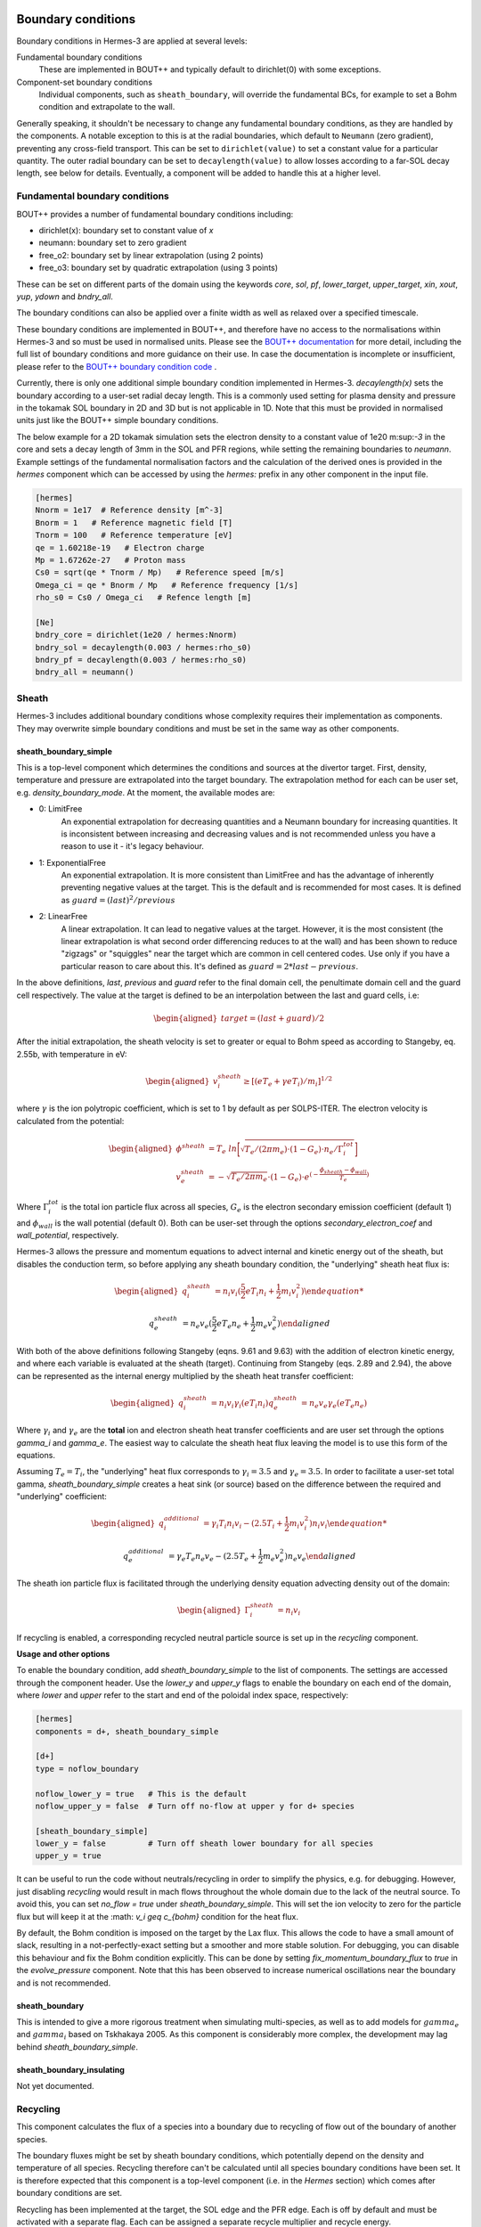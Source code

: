 .. _sec-boundary_conditions:

Boundary conditions
-------------------

Boundary conditions in Hermes-3 are applied at several levels:

Fundamental boundary conditions
   These are implemented in BOUT++ and typically default to dirichlet(0)
   with some exceptions.

Component-set boundary conditions
  Individual components, such as ``sheath_boundary``, will override
  the fundamental BCs, for example to set a Bohm condition and 
  extrapolate to the wall.

Generally speaking, it shouldn't be necessary to change any fundamental
boundary conditions, as they are handled by the components. A notable
exception to this is at the radial boundaries, which default to ``Neumann``
(zero gradient), preventing any cross-field transport. This can be
set to ``dirichlet(value)`` to set a constant value for a particular quantity.
The outer radial boundary can be set to ``decaylength(value)`` to allow 
losses according to a far-SOL decay length, see below for details.
Eventually, a component will be added to handle this at a higher level.

Fundamental boundary conditions
~~~~~~~~~~~~~~~

BOUT++ provides a number of fundamental boundary conditions including:

- dirichlet(x): boundary set to constant value of `x`
- neumann: boundary set to zero gradient
- free_o2: boundary set by linear extrapolation (using 2 points)
- free_o3: boundary set by quadratic extrapolation (using 3 points)

These can be set on different parts of the domain using the keywords
`core`, `sol`, `pf`, `lower_target`, `upper_target`, `xin`, `xout`, `yup`, `ydown` and `bndry_all`.

The boundary conditions can also be applied over a finite width as well as relaxed over a specified timescale.

These boundary conditions are implemented in BOUT++, and therefore have no access to
the normalisations within Hermes-3 and so must be used in normalised units.
Please see the `BOUT++ documentation
<https://bout-dev.readthedocs.io/en/latest/user_docs/boundary_options.html>`_ for more detail, 
including the full list of boundary conditions and more guidance on their use.
In case the documentation is incomplete or insufficient, please refer to the 
`BOUT++ boundary condition code
<https://github.com/boutproject/BOUT-dev/blob/cbd197e78f7d52721188badfd7c38a0a540a82bd/src/mesh/boundary_standard.cxx>`_
.


Currently, there is only one additional simple boundary condition implemented in Hermes-3.
`decaylength(x)` sets the boundary according to a user-set radial decay length. 
This is a commonly used setting for plasma density and pressure in the tokamak SOL boundary in 2D and 3D but is not applicable in 1D.
Note that this must be provided in normalised units just like the BOUT++ simple boundary conditions.

The below example for a 2D tokamak simulation sets the electron density to a constant value of 1e20 m:sup:`-3` in the core and
sets a decay length of 3mm in the SOL and PFR regions, while setting the remaining boundaries to `neumann`.
Example settings of the fundamental normalisation factors and the calculation of the derived ones is provided
in the `hermes` component which can be accessed by using the `hermes:` prefix in any other component in the input file.

.. code-block:: ini

   [hermes]
   Nnorm = 1e17  # Reference density [m^-3]
   Bnorm = 1   # Reference magnetic field [T]
   Tnorm = 100   # Reference temperature [eV]
   qe = 1.60218e-19   # Electron charge
   Mp = 1.67262e-27   # Proton mass
   Cs0 = sqrt(qe * Tnorm / Mp)   # Reference speed [m/s]
   Omega_ci = qe * Bnorm / Mp   # Reference frequency [1/s]
   rho_s0 = Cs0 / Omega_ci   # Refence length [m]

   [Ne]
   bndry_core = dirichlet(1e20 / hermes:Nnorm)
   bndry_sol = decaylength(0.003 / hermes:rho_s0)
   bndry_pf = decaylength(0.003 / hermes:rho_s0)
   bndry_all = neumann()


Sheath
~~~~~~~~~~~~~~~
Hermes-3 includes additional boundary conditions whose complexity requires their implementation
as components. They may overwrite simple boundary conditions and must be set in the same way as other components.

.. _sheath_boundary_simple:

sheath_boundary_simple
^^^^^^^^^^^^^^^

This is a top-level component which determines the conditions and sources at the divertor target. 
First, density, temperature and pressure are extrapolated into the target boundary.
The extrapolation method for each can be user set, e.g. `density_boundary_mode`. At the moment, 
the available modes are:

- 0: LimitFree
   An exponential extrapolation for decreasing quantities and a Neumann boundary for increasing
   quantities. It is inconsistent between increasing and decreasing values and is not recommended
   unless you have a reason to use it - it's legacy behaviour.

- 1: ExponentialFree
   An exponential extrapolation. It is more consistent than LimitFree and has the advantage of 
   inherently preventing negative values at the target. This is the default and is recommended for most cases.
   It is defined as :math:`guard = (last)^2 / previous`

- 2: LinearFree
   A linear extrapolation. It can lead to negative values at the target. However, it is the most 
   consistent (the linear extrapolation is what second order differencing reduces to at the wall) and has been shown to 
   reduce "zigzags" or "squiggles" near the target which are common in cell centered codes. Use only
   if you have a particular reason to care about this.
   It's defined as :math:`guard = 2 * last - previous`.

In the above definitions, `last`, `previous` and `guard` refer to the final domain cell, the penultimate 
domain cell and the guard cell respectively. The value at the target is defined to be 
an interpolation between the last and guard cells, i.e:

.. math::
   \begin{aligned}
   target = (last + guard)/2
   \end{aligned}

After the initial extrapolation, the sheath velocity is set to greater or equal to Bohm speed as according
to Stangeby, eq. 2.55b, with temperature in eV:

.. math::
   \begin{aligned}
   v_{i}^{sheath} \geq [(e T_{e} + \gamma e T_{i})/m_{i}]^{1/2}
   \end{aligned}

where :math:`\gamma` is the ion polytropic coefficient, which is set to 1 by default as per SOLPS-ITER.
The electron velocity is calculated from the potential:

.. math::
   \begin{aligned}
   \phi^{sheath} &= T_{e} \  ln \biggl[ \sqrt{ T_{e} / (2 \pi m_e) \cdot (1 - G_{e}) \cdot n_{e} / \Gamma_{i}^{tot}} \biggr]   \\ 
   v_{e}^{sheath} &= -\sqrt{ T_{e} / 2 \pi m_e} \cdot (1-G_{e}) \cdot e^{(- \frac{\phi_{sheath} - \phi_{wall}} {T_{e}})}
   \end{aligned}

Where :math:`\Gamma_{i}^{tot}` is the total ion particle flux across all species, :math:`G_{e}` is the electron secondary
emission coefficient (default 1) and :math:`\phi_{wall}` is the wall potential (default 0). Both can be user-set through the
options `secondary_electron_coef` and `wall_potential`, respectively.


Hermes-3 allows the pressure and momentum equations to advect internal and 
kinetic energy out of the sheath, but disables the conduction term, so before applying any sheath boundary condition,
the "underlying" sheath heat flux is:

.. math::
   \begin{aligned}
   q_{i}^{sheath} &= n_{i} v_{i} (\frac{5}{2} e T_{i}n_{i} + \frac{1}{2} m_i v_{i}^{2})

   q_{e}^{sheath} &= n_{e} v_{e} (\frac{5}{2} e T_{e}n_{e} + \frac{1}{2} m_e v_{e}^{2})
   \end{aligned}

With both of the above definitions following Stangeby (eqns. 9.61 and 9.63) with the addition of electron kinetic
energy, and where each variable is evaluated at the sheath (target). Continuing from Stangeby (eqs. 2.89 and 2.94), 
the above can be represented as the internal energy multiplied by the sheath heat transfer coefficient:

.. math::
   \begin{aligned}
   q_{i}^{sheath} &= n_{i} v_{i} \gamma_{i} (e T_{i}n_{i})
   q_{e}^{sheath} &= n_{e} v_{e} \gamma_{e} (e T_{e}n_{e})
   \end{aligned}

Where :math:`\gamma_{i}` and :math:`\gamma_{e}` are the **total** ion and electron sheath heat transfer coefficients 
and are user set through the options `gamma_i` and `gamma_e`. The easiest way to calculate the sheath heat flux leaving the model
is to use this form of the equations.

Assuming :math:`T_e = T_i`, the "underlying" heat flux corresponds to :math:`\gamma_{i} = 3.5` and :math:`\gamma_{e} = 3.5`.
In order to facilitate a user-set total gamma, `sheath_boundary_simple` creates a heat sink (or source) 
based on the difference between the required and "underlying" coefficient:

.. math::
   \begin{aligned}
   q_{i}^{additional} &= \gamma_i T_i n_i v_i - (2.5 T_{i} + \frac{1}{2} m_i v_{i}^{2}) n_{i} v_{i}

   q_{e}^{additional} &= \gamma_e T_e n_e v_e - (2.5 T_{e} + \frac{1}{2} m_e v_{e}^{2}) n_{e} v_{e}
   \end{aligned}

The sheath ion particle flux is facilitated through the underlying density equation advecting density out of the domain:

.. math::
   \begin{aligned}
   \Gamma_{i}^{sheath}&= n_{i} v_{i}
   \end{aligned}

If recycling is enabled, a corresponding recycled neutral particle source is set up in the `recycling` component.

**Usage and other options**

To enable the boundary condition, add `sheath_boundary_simple` to the list of components. The settings are
accessed through the component header. Use the `lower_y` and `upper_y` flags to enable the boundary on each 
end of the domain, where `lower` and `upper` refer to the start and end of the poloidal index space, respectively:

.. code-block:: ini

   [hermes]
   components = d+, sheath_boundary_simple

   [d+]
   type = noflow_boundary

   noflow_lower_y = true   # This is the default
   noflow_upper_y = false  # Turn off no-flow at upper y for d+ species

   [sheath_boundary_simple]
   lower_y = false         # Turn off sheath lower boundary for all species
   upper_y = true

It can be useful to run the code without neutrals/recycling in order to simplify the physics, e.g. for debugging.
However, just disabling `recycling` would result in mach flows throughout the whole domain due to the lack of the
neutral source. To avoid this, you can set `no_flow = true` under `sheath_boundary_simple`. This will set the ion 
velocity to zero for the particle flux but will keep it at the :math: `v_i \geq c_{bohm}` condition for the heat flux.

By default, the Bohm condition is imposed on the target by the Lax flux. This allows the code to have a small amount 
of slack, resulting in a not-perfectly-exact setting but a smoother and more stable solution. For debugging, you can
disable this behaviour and fix the Bohm condition explicitly. This can be done by setting `fix_momentum_boundary_flux` 
to `true` in the `evolve_pressure` component. Note that this has been observed to increase numerical oscillations near
the boundary and is not recommended.

.. _sheath_boundary:

sheath_boundary
^^^^^^^^^^^^^^^

This is intended to give a more rigorous treatment when simulating multi-species, as well as to add models for
:math:`gamma_e` and :math:`gamma_i` based on Tskhakaya 2005. As this component is considerably more complex, the 
development may lag behind `sheath_boundary_simple`.

.. _sheath_boundary_insulating:

sheath_boundary_insulating
^^^^^^^^^^^^^^^

Not yet documented.

.. _noflow_boundary:


Recycling
~~~~~~~~~

This component calculates the flux of a species into a boundary
due to recycling of flow out of the boundary of another species.

The boundary fluxes might be set by sheath boundary conditions,
which potentially depend on the density and temperature of all species.
Recycling therefore can't be calculated until all species boundary conditions
have been set. It is therefore expected that this component is a top-level
component (i.e. in the `Hermes` section) which comes after boundary conditions are set.

Recycling has been implemented at the target, the SOL edge and the PFR edge.
Each is off by default and must be activated with a separate flag. Each can be 
assigned a separate recycle multiplier and recycle energy. 

Configuring thermal recycling
^^^^^^^^^^^^^^^

A simple and commonly used way to model recycling is to assume it is fully thermal,
i.e. that every incident ion recombines into a neutral molecule and thermalises with the surface 
before becoming re-emitted. Hermes-3 does not yet have a hydrogenic molecule model, and so 
the molecules are assumed to instantly dissociate at the Franck-Condon dissociation temperature of 3.5eV.

In order to set this up, the chosen species must feature an outflow through the boundary - any cells
with an inflow have their recycling source set to zero. If a sheath boundary condition
is enabled, then this is automatically satisfied at the target through the Bohm condition.
If it is not enabled, then the target boundary must be set to `free_o2`, `free_o3` or `decaylength` to 
allow an outflow. 

The recycling component has a `species` option, that is a list of species
to recycle. For each of the species in that list, `recycling` will look in
the corresponding section for the options `recycle_as`, `recycle_multiplier`
and `recycle_energy` for each of the three implemented boundaries. Note that 
the resulting recycling source is a simple
multiplication of the outgoing species flow and the multiplier factor.
This means that recycling `d+` ions into `d2` molecules would require a multiplier 
of 0.5 to maintain a particle balance in the simulation.

For example, recycling `d+` ions into `d` atoms with a recycling fraction
of 0.95 at the target and 1.0 at the SOL and PFR edges. 
Each returning atom has an energy of 3.5eV:

.. code-block:: ini

   [hermes]
   components = d+, d, sheath_boundary, recycling

   [recycling]
   species = d+   # Comma-separated list of species to recycle

   [d+]
   recycle_as = d         # Species to recycle as

   target_recycle = true  
   target_recycle_multiplier = 0.95 # Recycling fraction
   target_recycle_energy = 3.5   # Energy of recycled particles [eV]

   sol_recycle = true
   sol_recycle_multiplier = 1 # Recycling fraction
   sol_recycle_energy = 3.5   # Energy of recycled particles [eV]

   pfr_recycle = true
   pfr_recycle_multiplier = 1 # Recycling fraction
   pfr_recycle_energy = 3.5   # Energy of recycled particles [eV]

Allowing for fast recycling
^^^^^^^^^^^^^^^

In reality, a fraction of incident ions will undergo specular reflection off the surface and 
preserve a fraction of their energy. In the popular Monte-Carlo neutral code EIRENE, the 
fast recycling fraction and the energy reflection factor are provided by the `TRIM database <https://www.eirene.de/old_eirene/html/surface_data.html>`_
as a function of incident angle, surface material and incident particle energy.
Studies found that sheath acceleration can make the ion angle relatively consistent, e.g. 60 degrees; in (`Jae-Sun Park et al 2021 Nucl. Fusion 61 016021 <https://iopscience.iop.org/article/10.1088/1741-4326/abc1ce>`_).

The recycled heat flux is:

.. math::

   \begin{aligned}
   \Gamma_{E_{n}} &= R \times (R_{f} \alpha_{E} \Gamma_{E_{i}}^{sheath}  + (1 - R_{f}) T_{R} \Gamma_{N_{i}})) \\
   \end{aligned}

Where :math:`R` is the recycle multiplier, :math:`R_{f}` is the fast reflection fraction, :math:`\alpha_{E}` is the energy reflection factor,
:math:`\Gamma_{E_{i}}^{sheath}` is the incident heat flux from the sheath boundary condition, :math:`T_{R}` is the recycle energy and :math:`\Gamma_{N_{i}}` is the incident ion flux.

:math:`R_{f}` and :math:`\alpha_{E}` can be set as in the below example. They can also be set to different values for the SOL and PFR by replacing
the word "target" with either "sol" or "pfr".

.. code-block:: ini

   [d+]
   recycle_as = d         # Species to recycle as

   target_recycle = true  
   target_recycle_multiplier = 0.95 # Recycling fraction
   target_recycle_energy = 3.5   # Energy of recycled particles [eV]
   target_fast_recycle_energy_factor = 0.70
   target_fast_recycle_fraction = 0.80

Neutral pump
^^^^^^^^^^^^^^^

The recycling component also features a neutral pump which is currently implemented for 
the SOL and PFR edges only, and so is not available in 1D. The pump is a region of the wall
which facilitates particle loss by incomplete recycling and neutral absorption. 

The pump requires wall recycling to be enabled on the relevant wall region.

The particle loss rate :math:`\Gamma_{N_{n}}` is the sum of the incident ions that are not recycled and the 
incident neutrals which are not reflected, both of which are controlled by the pump multiplier :math:`M_{p}` 
which is set by the `pump_multiplier` option in the input file. The unrecycled ion flux :math:`\Gamma_{N_{i}}^{unrecycled}` is calculated using the recycling
model and allows for either thermal or fast recycling, but with the difference that the `pump_multiplier` replaces the `recycle_multiplier`. 

.. math::

   \begin{aligned}
   \Gamma_{N_{n}} &= \Gamma_{N_{i}}^{unrecycled} + M_{p} \times \Gamma_{N_{n}}^{incident} \\
   \Gamma_{N_{n}}^{incident} &= N_{n} v_{th} = N_{n} \frac{1}{4} \sqrt{\frac{8 T_{n}}{\pi m_{n}}} \\
   \end{aligned}

Where the thermal velocity formulation is for a static maxwellian in 1D (see Stangeby p.64, eqns 2.21, 2.24) 
and the temperature is in `eV`.

The heat loss rate :math:`\Gamma_{E_{n}}` is calculated as:

.. math::

   \begin{aligned}
   \Gamma_{E_{n}} &= \Gamma_{E_{i}}^{unrecycled}  + M_{p} \times \Gamma_{E_{n}}^{incident} \\
   \Gamma_{E_{n}}^{incident} &= \gamma T_{n} N_{n} v_{th} = 2 T_{n} N_{n} \frac{1}{4} \sqrt{\frac{8 T_{n}}{\pi m_{n}}} \\
   \end{aligned}

Where the incident heat flux is for a static maxwellian in 1D (see Stangeby p.69, eqn 2.30).

The pump will be placed in any cell that
 1. Is the final domain cell before the guard cells
 2. Is on the SOL or PFR edge
 3. Has a `is_pump` value of 1

The field `is_pump` must be created by the user and added to the grid file as a `Field2D`.

Diagnostic variables
^^^^^^^^^^^^^^^
Diagnostic variables for the recycled particle and energy fluxes are provided separately for the targets, the pump as well as the SOL and PFR which are grouped together as `wall`.
as well as the pump. In addition, the field `is_pump` is saved to help in plotting the pump location.


.. doxygenstruct:: Recycling
   :members:
      
.. _binormal_stpm:

Others
~~~~~~~~~~~~~~~

noflow_boundary
^^^^^^^^^^^^^^^

This is a species component which imposes a no-flow boundary condition
on y (parallel) boundaries.

- Zero-gradient boundary conditions are applied to `density`,
  `temperature` and `pressure` fields, if they are set.
- Zero-value boundary conditions are applied to `velocity` and
  `momentum` if they are set.

By default both yup and ydown boundaries are set, but can be turned
off by setting `noflow_lower_y` or `noflow_upper_y` to `false`.

Example: To set no-flow boundary condition on an ion `d+` at the lower
y boundary, with a sheath boundary at the upper y boundary:

.. code-block:: ini

   [hermes]
   components = d+, sheath_boundary

   [d+]
   type = noflow_boundary

   noflow_lower_y = true   # This is the default
   noflow_upper_y = false  # Turn off no-flow at upper y for d+ species

   [sheath_boundary]
   lower_y = false         # Turn off sheath lower boundary for all species
   upper_y = true

Note that currently `noflow_boundary` is set per-species, whereas
`sheath_boundary` is applied to all species. This is because sheath
boundary conditions couple all charged species together, and doesn't
affect neutral species.

The implementation is in `NoFlowBoundary`:

.. doxygenstruct:: NoFlowBoundary
   :members:

.. _neutral_boundary:

neutral_boundary
^^^^^^^^^^^^^^^

Sets Y (sheath/target) boundary conditions on neutral particle
density, temperature and pressure. A no-flow boundary condition
is set on parallel velocity and momentum. It is a species-specific
component and so goes in the list of components for the species
that the boundary condition should be applied to.

Just like ions can undergo fast and thermal recycling, neutrals can undergo fast or thermal 
reflection at the wall. In edge codes using the kinetic neutral code EIRENE, this is typically
controlled by the `TRIM database <https://www.eirene.de/old_eirene/html/surface_data.html>`_.
Hermes-3 features a simpler implementation for a constant, user-set fast reflection fraction :math:`R_{f}`
and energy reflection coefficient :math:`\alpha_{n}` based on the approach in the thesis of D.Power 2023.

The two types of reflection are as follows:

- Fast reflection, where a neutral atom hits the wall and reflects having lost some energy,
- Thermal reflection, where a neutral atom hits the wall, recombines into a molecule, and then
  is assumed to immediately dissociate at the Franck Condon dissociation temperature of 3eV.

They are both implemented as a neutral energy sink calculated
from the cooling heat flux :math:`Q_{cool}`:

.. math::
   \begin{aligned}
   Q_{cool} &= Q_{inc} - Q_{fast_refl} - Q_{th_refl}  \\
   Q_{incident} &= 2n_{n} T_{n} v_{th}^{x}  \\
   Q_{fast} &= 2n_{n} T_{n} v_{th}^{x} (R_{f} \alpha_{n}) \\
   Q_{thermal} &= T_{FC} n_{n} v_{th}^{x} (1 - R_{f}) \\
   v_{th}^{x} &= \frac{1}{4}\sqrt{\frac{8k_{B}T_{n}}{\pi m_{n}}}
   \end{aligned}

Where :math:`Q_{incident}` is the neutral heat flux incident on the wall, :math:`Q_{fast}` is the
returning heat flux from fast reflection, :math:`Q_{thermal}` is the returning heat flux from thermal reflection
and :math:`T_{FC}` is the Franck-Condon dissociation temperature, currently hardcoded to 3eV.
Note that the fast and incident heat flux are both of a Maxwellian distribution, and so their
formula corresponds to the 1 dimensional static Maxwellian heat flux and :math:`v_{th}^{x}` the 
corresponding 1D static Maxwellian thermal velocity (Stangeby p.69).
The thermal heat flux represents a monoenergetic distribution at :math:`T_{n}=T_{FC}` and 
is therefore calculated with a simpler formula.


Since different regions of the tokamak feature different incidence angles and may feature 
different materials, the energy reflection coefficient and the fast reflection fraction 
can be set individually for the target, PFR and SOL walls. The default values are 0.75
for :math:`\alpha_{n}` and 0.8 for :math:`R_{r}` and correspond to approximate values for 
tungsten for incidence angles seen at the target. (Power, 2023)

Here are the options set to their defaults. Note that the SOL and PFR are set to have no
reflection by default so that it is compatible with a model of any dimensionality which has a target.

.. code-block:: ini

   [hermes]
   components = d

   [d]
   type = ... , neutral_boundary

   neutral_boundary_sol = true
   neutral_boundary_pfr = true
   neutral_boundary_upper_y = true
   neutral_boundary_lower_y = true 

   target_energy_refl_factor = 0.75
   sol_energy_refl_factor = 0.75
   pfr_energy_refl_factor = 0.75

   target_fast_refl_fraction = 0.80
   sol_fast_refl_fraction = 0.80
   pfr_fast_refl_fraction = 0.80

.. doxygenstruct:: NeutralBoundary
   :members:

Sources
-------------------

Applying sources using the input file
~~~~~~~~~~~~~~~
The simplest way to implement a source in one of the Hermes-3 equations is through the input file.
This is done by defining an array representing values of the source across the entire domain
using the BOUT++ input file syntax (see `BOUT++ documentation
<https://bout-dev.readthedocs.io/en/latest/user_docs/bout_options.html>`_).

Sources are available for the density, pressure and momentum equations, and are prescribed under 
a header corresponding to the chosen equation and species.

For example, this is how a pressure source is prescribed in the 1D-recycling example. First the domain and grid
are defined using input file functions. This creates a 400 element 1D grid with a length of 30m and an X-point at the 10m mark.
The grid increases in resolution towards the target, with a minimum grid spacing of 0.1 times the average grid spacing:

.. code-block:: ini
   
   [mesh]
   # 1D simulation, use "y" as the dimension along the fieldline
   nx = 1
   ny = 400   # Resolution along field-line
   nz = 1
   length = 30           # Length of the domain in meters
   length_xpt = 10   # Length from midplane to X-point [m] (i.e. this is where the source ends)

   dymin = 0.1  # Minimum grid spacing near target, as fraction of average. Must be > 0 and < 1

   # Parallel grid spacing — grid refinement near the divertor target (which is where the interesting
   # stuff happens)
   dy = (length / ny) * (1 + (1-dymin)*(1-y/pi))

   # Calculate where the source ends in grid index (i.e. at the X-point)
   source = length_xpt / length
   y_xpt = pi * ( 2 - dymin - sqrt( (2-dymin)^2 - 4*(1-dymin)*source ) ) / (1 - dymin)

And here is how the calculated geometric information is used to prepare a pressure source. The user 
inputs a parallel heatflux in :math:`W/m^2`, or Watts per cross-sectional flux tube area.
This is converted to a pressure flux in :math:`Pa/{m^2s}` by the :math:`2/3` factor, and then
converted to a pressure source in :math:`Pa/{m^3s}` by dividing by the length of the heating region :math:`mesh:length_xpt`. 
Note that this assumes a constant cross-sectional area, i.e. :math:`dx = dz = J = 1`. If you are imposing a full B-field profile in your 1D simulation, 
you will need to account for the fact that :math:`J` is no longer constant.
In order to limit the pressure source to just the region above the X-point, it is multiplied by a Heaviside
function which returns 1 upstream of :math:`y=mesh:y\_xpt` and 0 downstream of it.

.. code-block:: ini

   [Pd+]

   # Initial condition for ion pressure (in terms of hermes:Nnorm * hermes:Tnorm)
   function = 1

   # Input power flux to ions in W/m^2
   powerflux = 2.5e7

   source = (powerflux*2/3 / (mesh:length_xpt))*H(mesh:y_xpt - y)  # Input power as function of y

   [Pe]

   function = `Pd+:function`  # Same as ion pressure initially

   # Input power flux to electrons in W/m^2
   source = `Pd+:source`  # Same as ion pressure source

Applying sources using the grid file
~~~~~~~~~~~~~~~
The input file has limitations, and sometimes it is useful to prepare an arbitrary profile outside of BOUT++
and import it through the grid file. In 2D, this can be done by adding an appropriate Field3D or Field2D to the
grid netCDF file with the sources in the appropriate units.

Time-dependent sources
~~~~~~~~~~~~~~~
Any source can be made time-dependent by adding a flag and providing a prefactor function in the input file.
The already defined source will be multiplied by the prefactor, which is defined by a time-dependent input file function.

Here is the implementation in the 1D-time-dependent-sources example, where the electrons and ions are set to receive 8MW
of mean power flux each with a +/-10% sinusoidal fluctuation of a period of 50us. The density source has a mean of zero and 
oscillates between :math:`-1\times10^{22}` and :math:`1\times10^{22}`, also with a period of 50us.

Note that if you have the density controller enabled, it will work to counteract the imposed density source oscillation.

.. code-block:: ini

   [Nd+]
   function = 5e19 / hermes:Nnorm # Initial conditions
   source_time_dependent = true
   source = 1e22 * H(mesh:y_xpt - y)
   source_prefactor = sin((2/50)*pi*1e6*t)   #  Oscillation between -1 and 1, period 50us

   [Pe]
   function = 0.01
   powerflux = 16e6  # Input power flux in W/m^2
   source = 0.5 * (powerflux*2/3 / (mesh:length_xpt))*H(mesh:y_xpt - y)  # Input power as function of y
   source_time_dependent = true
   source_prefactor = 1 + 0.1 * sin((2/50)*pi*1e6*t)   #  10% fluctuation on on  top of background source, period 50us

   [Pd+]
   function = 0.01
   source = Pe:source
   source_time_dependent = true
   source_prefactor = Pe:source_prefactor